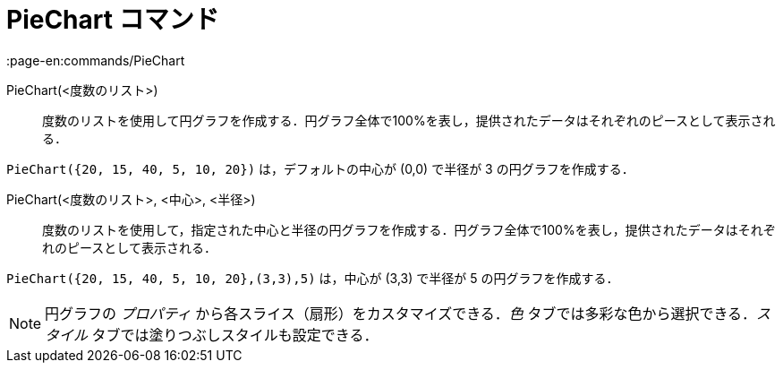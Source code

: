= PieChart コマンド
:page-en:commands/PieChart
ifdef::env-github[:imagesdir: /ja/modules/ROOT/assets/images]

PieChart(<度数のリスト>)::
  度数のリストを使用して円グラフを作成する．円グラフ全体で100%を表し，提供されたデータはそれぞれのピースとして表示される．

[EXAMPLE]
====

`++PieChart({20, 15, 40, 5, 10, 20})++` は，デフォルトの中心が (0,0) で半径が 3 の円グラフを作成する．

====

PieChart(<度数のリスト>, <中心>, <半径>)::
  度数のリストを使用して，指定された中心と半径の円グラフを作成する．円グラフ全体で100%を表し，提供されたデータはそれぞれのピースとして表示される．

[EXAMPLE]
====

`++PieChart({20, 15, 40, 5, 10, 20},(3,3),5)++` は，中心が (3,3) で半径が 5 の円グラフを作成する．

====

[NOTE]
====

円グラフの _プロパティ_ から各スライス（扇形）をカスタマイズできる．_色_ タブでは多彩な色から選択できる．_スタイル_
タブでは塗りつぶしスタイルも設定できる．

====
